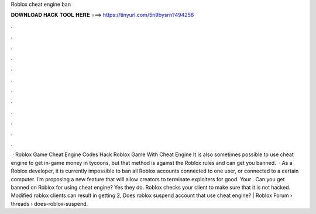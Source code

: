 Roblox cheat engine ban

𝐃𝐎𝐖𝐍𝐋𝐎𝐀𝐃 𝐇𝐀𝐂𝐊 𝐓𝐎𝐎𝐋 𝐇𝐄𝐑𝐄 ===> https://tinyurl.com/5n9bysrn?494258

.

.

.

.

.

.

.

.

.

.

.

.

 · Roblox Game Cheat Engine Codes Hack Roblox Game With Cheat Engine It is also sometimes possible to use cheat engine to get in-game money in tycoons, but that method is against the Roblox rules and can get you banned.  · As a Roblox developer, it is currently impossible to ban all Roblox accounts connected to one user, or connected to a certain computer. I’m proposing a new feature that will allow creators to terminate exploiters for good. Your . Can you get banned on Roblox for using cheat engine? Yes they do. Roblox checks your client to make sure that it is not hacked. Modified roblox clients can result in getting  2, Does roblox suspend account that use cheat engine? | Roblox Forum › threads › does-roblox-suspend.